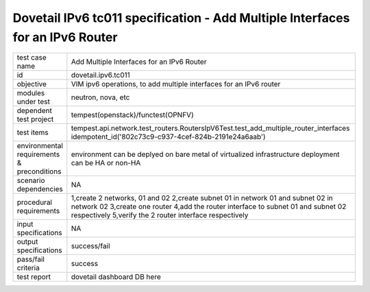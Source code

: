 .. This work is licensed under a Creative Commons Attribution 4.0 International License.
.. http://creativecommons.org/licenses/by/4.0
.. (c) OPNFV and others

==============================================================================
Dovetail IPv6 tc011 specification - Add Multiple Interfaces for an IPv6 Router
==============================================================================

.. table::
   :class: longtable

+-----------------------+----------------------------------------------------------------------------------------------------+
|test case name         |Add Multiple Interfaces for an IPv6 Router                                                          |
|                       |                                                                                                    |
+-----------------------+----------------------------------------------------------------------------------------------------+
|id                     |dovetail.ipv6.tc011                                                                                 |
+-----------------------+----------------------------------------------------------------------------------------------------+
|objective              |VIM ipv6 operations, to add multiple interfaces for an IPv6 router                                  |
+-----------------------+----------------------------------------------------------------------------------------------------+
|modules under test     |neutron, nova, etc                                                                                  |
+-----------------------+----------------------------------------------------------------------------------------------------+
|dependent test project |tempest(openstack)/functest(OPNFV)                                                                  |
+-----------------------+----------------------------------------------------------------------------------------------------+
|test items             |tempest.api.network.test_routers.RoutersIpV6Test.test_add_multiple_router_interfaces                |
|                       |idempotent_id('802c73c9-c937-4cef-824b-2191e24a6aab')                                               |
+-----------------------+----------------------------------------------------------------------------------------------------+
|environmental          |                                                                                                    |
|requirements &         | environment can be deplyed on bare metal of virtualized infrastructure                             |
|preconditions          | deployment can be HA or non-HA                                                                     |
|                       |                                                                                                    |
+-----------------------+----------------------------------------------------------------------------------------------------+
|scenario dependencies  | NA                                                                                                 |
+-----------------------+----------------------------------------------------------------------------------------------------+
|procedural             | 1,create 2 networks, 01 and 02                                                                     |
|requirements           | 2,create subnet 01 in network 01 and subnet 02 in network 02                                       |
|                       | 3,create one router                                                                                |
|                       | 4,add the router interface to subnet 01 and subnet 02 respectively                                 |
|                       | 5,verify the 2 router interface respectively                                                       |
+-----------------------+----------------------------------------------------------------------------------------------------+
|input specifications   |NA                                                                                                  |
+-----------------------+----------------------------------------------------------------------------------------------------+
|output specifications  |success/fail                                                                                        |
+-----------------------+----------------------------------------------------------------------------------------------------+
|pass/fail criteria     |success                                                                                             |
+-----------------------+----------------------------------------------------------------------------------------------------+
|test report            | dovetail dashboard DB here                                                                         |
+-----------------------+----------------------------------------------------------------------------------------------------+
